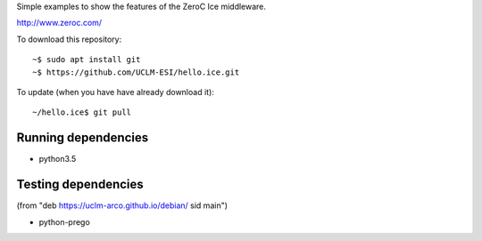 Simple examples to show the features of the ZeroC Ice middleware.

http://www.zeroc.com/

To download this repository::

  ~$ sudo apt install git
  ~$ https://github.com/UCLM-ESI/hello.ice.git

To update (when you have have already download it)::

  ~/hello.ice$ git pull


Running dependencies
--------------------

- python3.5


Testing dependencies
--------------------

(from "deb https://uclm-arco.github.io/debian/ sid main")

- python-prego
